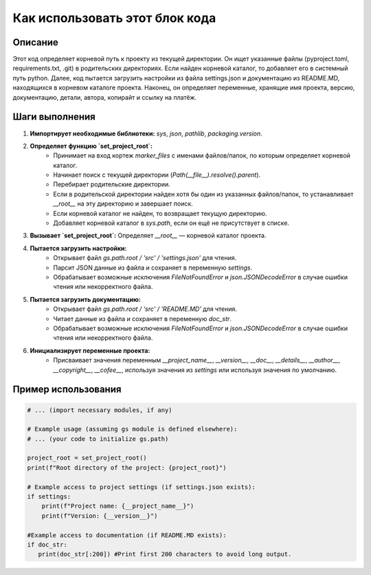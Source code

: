 Как использовать этот блок кода
=========================================================================================

Описание
-------------------------
Этот код определяет корневой путь к проекту из текущей директории.  Он ищет указанные файлы (pyproject.toml, requirements.txt, .git)  в родительских директориях. Если найден корневой каталог, то добавляет его в системный путь python.  Далее, код пытается загрузить настройки из файла settings.json и документацию из README.MD, находящихся в корневом каталоге проекта.  Наконец, он определяет переменные, хранящие имя проекта, версию, документацию, детали, автора, копирайт и ссылку на платёж.

Шаги выполнения
-------------------------
1. **Импортирует необходимые библиотеки:** `sys`, `json`, `pathlib`, `packaging.version`.
2. **Определяет функцию `set_project_root`:**
    * Принимает на вход кортеж `marker_files` с именами файлов/папок, по которым определяет корневой каталог.
    * Начинает поиск с текущей директории (`Path(__file__).resolve().parent`).
    * Перебирает родительские директории.
    * Если в родительской директории найден хотя бы один из указанных файлов/папок, то устанавливает `__root__` на эту директорию и завершает поиск.
    * Если корневой каталог не найден, то возвращает текущую директорию.
    * Добавляет корневой каталог в `sys.path`, если он ещё не присутствует в списке.
3. **Вызывает `set_project_root`:**  Определяет `__root__` — корневой каталог проекта.
4. **Пытается загрузить настройки:**
    *  Открывает файл `gs.path.root / 'src' / 'settings.json'` для чтения.
    *  Парсит JSON данные из файла и сохраняет в переменную `settings`.
    *  Обрабатывает возможные исключения `FileNotFoundError` и `json.JSONDecodeError` в случае ошибки чтения или некорректного файла.
5. **Пытается загрузить документацию:**
    *  Открывает файл `gs.path.root / 'src' / 'README.MD'` для чтения.
    *  Читает данные из файла и сохраняет в переменную `doc_str`.
    *  Обрабатывает возможные исключения `FileNotFoundError` и `json.JSONDecodeError` в случае ошибки чтения или некорректного файла.
6. **Инициализирует переменные проекта:**
    * Присваивает значения переменным `__project_name__`, `__version__`, `__doc__`, `__details__`, `__author__`, `__copyright__`, `__cofee__`, используя значения из `settings` или используя значения по умолчанию.

Пример использования
-------------------------
.. code-block:: python

    # ... (import necessary modules, if any)

    # Example usage (assuming gs module is defined elsewhere):
    # ... (your code to initialize gs.path)

    project_root = set_project_root()
    print(f"Root directory of the project: {project_root}")

    # Example access to project settings (if settings.json exists):
    if settings:
        print(f"Project name: {__project_name__}")
        print(f"Version: {__version__}")

    #Example access to documentation (if README.MD exists):
    if doc_str:
       print(doc_str[:200]) #Print first 200 characters to avoid long output.